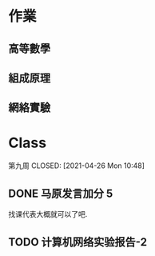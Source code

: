 * 作業
** 高等數學
** 組成原理
** 網絡實驗

* Class

第九周
CLOSED: [2021-04-26 Mon 10:48]


** DONE 马原发言加分 5 
CLOSED: [2021-04-22 Thu 09:08]
找课代表大概就可以了吧.

** TODO 计算机网络实验报告-2

